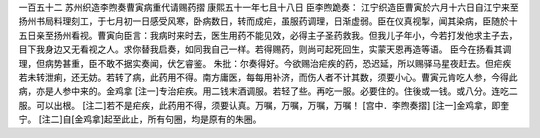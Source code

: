 一百五十二 苏州织造李煦奏曹寅病重代请赐药摺 
康熙五十一年七且十八日 
臣李煦跪奏： 
江宁织造臣曹寅於六月十六日自江宁来至扬州书局料理刻工，于七月初一日感受风寒，卧病数日，转而成疟，虽服药调理，日渐虚弱。臣在仪真视掣，闻其染病，臣随於十五日亲至扬州看视。曹寅向臣言：我病时来时去，医生用药不能见效，必得主子圣药救我。但我儿子年小，今若打发他求主子去，目下我身边又无看视之人。求你替我启奏，如同我自己一样。若得赐药，则尚可起死回生，实蒙天恩再造等语。 
臣今在扬看其调理，但病势甚重，臣不敢不据实奏闻，伏乞睿鉴。 
朱批：尔奏得好。今欲赐治疟疾的药，恐迟延，所以赐驿马星夜赶去。但疟疾若未转泄痢，还无妨。若转了病，此药用不得。南方庸医，每每用补济，而伤人者不计其数，须要小心。曹寅元肯吃人参，今得此病，亦是人参中来的。金鸡拿 [注一]专治疟疾。用二钱末酒调服。若轻了些。再吃一服。必要住的。住後或一钱。或八分。连吃二服。可以出根。 [注二]若不是疟疾，此药用不得，须要认真。万嘱，万嘱，万嘱，万嘱！ 
[宫中．李煦奏摺] 
[注一]金鸡拿，即奎宁。 
[注二]自[金鸡拿]起至此止，所有句圈，均是原有的朱圈。 
